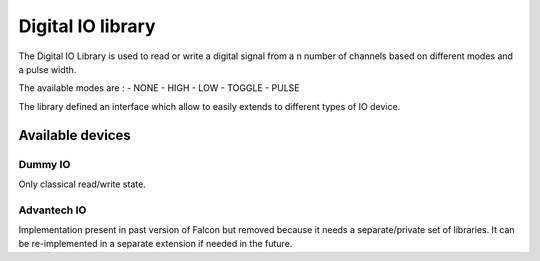 Digital IO library
==================

The Digital IO Library is used to read or write a digital signal from a n number of channels based on different modes and a pulse width.

The available modes are :
- NONE
- HIGH
- LOW
- TOGGLE
- PULSE

The library defined an interface which allow to easily extends to different types of IO device.

.. doxygenclass:: DigitalDevice
   :members:
   :undoc-members:

.. doxygenclass:: DigitalState
   :members:
   :undoc-members:


Available devices
-----------------

Dummy IO
********

Only classical read/write state.

.. doxygenclass:: DummyDIO
   :members:
   :undoc-members:

Advantech IO
************

Implementation present in past version of Falcon but removed because it needs a separate/private set of libraries.
It can be re-implemented in a separate extension if needed in the future.


